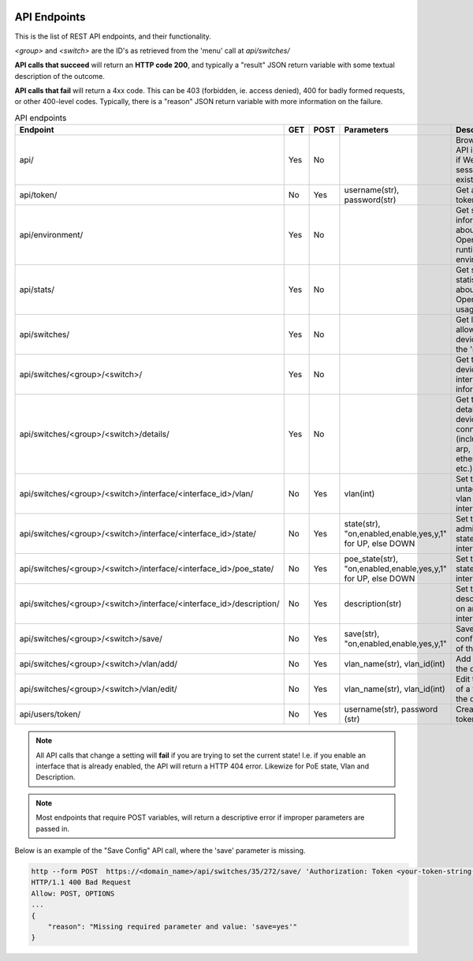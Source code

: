 .. image:: ../_static/openl2m_logo.png

=============
API Endpoints
=============

This is the list of REST API endpoints, and their functionality.

*<group>* and *<switch>* are the ID's as retrieved from the 'menu' call at *api/switches/*

**API calls that succeed** will return an **HTTP code 200**, and typically a "result" JSON return
variable with some textual description of the outcome.

**API calls that fail** will return a 4xx code. This can be 403 (forbidden, ie. access denied),
400 for badly formed requests, or other 400-level codes. Typically, there is a "reason" JSON return variable
with more information on the failure.


.. list-table:: API endpoints
    :widths: 25 15 15 100 100
    :header-rows: 1

    * - Endpoint
      - GET
      - POST
      - Parameters
      - Description
    * - api/
      - Yes
      - No
      -
      - Browsable API interface if Web UI session exists.
    * - api/token/
      - No
      - Yes
      - username(str), password(str)
      - Get an API token.
    * - api/environment/
      - Yes
      - No
      -
      - Get some information about the OpenL2M runtime environment.
    * - api/stats/
      - Yes
      - No
      -
      - Get some statistics about OpenL2M usage.
    * - api/switches/
      - Yes
      - No
      -
      - Get list of allowed devices (ie. the 'menu')
    * - api/switches/<group>/<switch>/
      - Yes
      - No
      -
      - Get the basic device interfaces information.
    * - api/switches/<group>/<switch>/details/
      - Yes
      - No
      -
      - Get the details about device connections (including arp, lldp, ethernet, etc.)
    * - api/switches/<group>/<switch>/interface/<interface_id>/vlan/
      - No
      - Yes
      - vlan(int)
      - Set the untagged vlan on an interface.
    * - api/switches/<group>/<switch>/interface/<interface_id>/state/
      - No
      - Yes
      - state(str), "on,enabled,enable,yes,y,1" for UP, else DOWN
      - Set the administrative state of an interface.
    * - api/switches/<group>/<switch>/interface/<interface_id>/poe_state/
      - No
      - Yes
      - poe_state(str), "on,enabled,enable,yes,y,1" for UP, else DOWN
      - Set the PoE state of an interface.
    * - api/switches/<group>/<switch>/interface/<interface_id>/description/
      - No
      - Yes
      - description(str)
      - Set the description on an interface.
    * - api/switches/<group>/<switch>/save/
      - No
      - Yes
      - save(str), "on,enabled,enable,yes,y,1"
      - Save the configuration of the device.
    * - api/switches/<group>/<switch>/vlan/add/
      - No
      - Yes
      - vlan_name(str), vlan_id(int)
      - Add a vlan to the device.
    * - api/switches/<group>/<switch>/vlan/edit/
      - No
      - Yes
      - vlan_name(str), vlan_id(int)
      - Edit the name of a vlan on the device.
    * - api/users/token/
      - No
      - Yes
      - username(str), password (str)
      - Create an API token.


.. note::

  All API calls that change a setting will **fail** if you are trying to set the current state!
  I.e. if you enable an interface that is already enabled, the API will return a HTTP 404 error.
  Likewize for PoE state, Vlan and Description.


.. note::

  Most endpoints that require POST variables, will return a descriptive error if improper parameters are passed in.


Below is an example of the "Save Config" API call, where the 'save' parameter is missing.

.. code-block::

  http --form POST  https://<domain_name>/api/switches/35/272/save/ 'Authorization: Token <your-token-string-here>'
  HTTP/1.1 400 Bad Request
  Allow: POST, OPTIONS
  ...
  {
      "reason": "Missing required parameter and value: 'save=yes'"
  }

